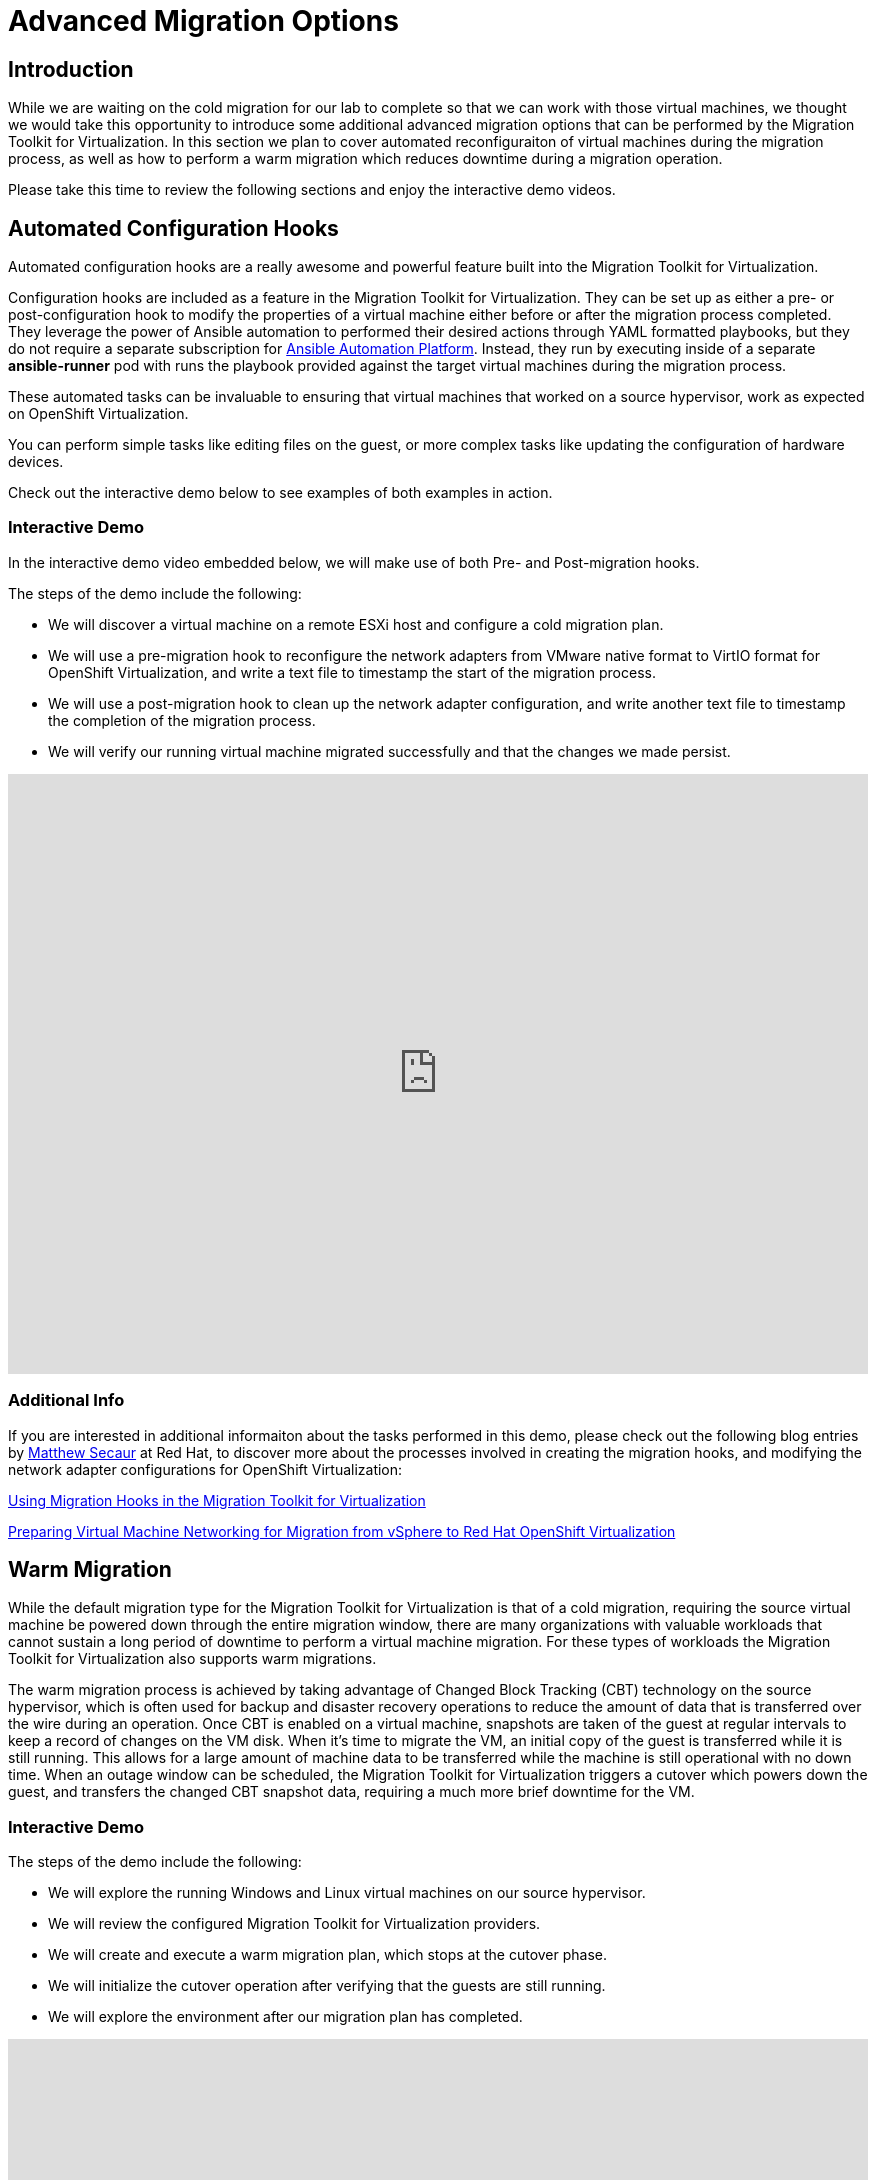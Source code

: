 = Advanced Migration Options

== Introduction

While we are waiting on the cold migration for our lab to complete so that we can work with those virtual machines, we thought we would take this opportunity to introduce some additional advanced migration options that can be performed by the Migration Toolkit for Virtualization. In this section we plan to cover automated reconfiguraiton of virtual machines during the migration process, as well as how to perform a warm migration which reduces downtime during a migration operation.

Please take this time to review the following sections and enjoy the interactive demo videos.


[[config_hooks]]
== Automated Configuration Hooks

Automated configuration hooks are a really awesome and powerful feature built into the Migration Toolkit for Virtualization.

Configuration hooks are included as a feature in the Migration Toolkit for Virtualization. They can be set up as either a pre- or post-configuration hook to modify the properties of a virtual machine either before or after the migration process completed. They leverage the power of Ansible automation to performed their desired actions through YAML formatted playbooks, but they do not require a separate subscription for https://www.redhat.com/en/hybrid-cloud-solutions/automation?sc_cid=RHCTN0250000435827&gad_source=1&gad_campaignid=20322566154&gbraid=0AAAAADsbVMRTUlnZMtmJPEadK_tiBW92m&gclid=EAIaIQobChMIqt2m1oHxjAMVjnFHAR1rXhMLEAAYASAAEgIdAfD_BwE&gclsrc=aw.ds[Ansible Automation Platform^]. Instead, they run by executing inside of a separate *ansible-runner* pod with runs the playbook provided against the target virtual machines during the migration process.

These automated tasks can be invaluable to ensuring that virtual machines that worked on a source hypervisor, work as expected on OpenShift Virtualization. 

You can perform simple tasks like editing files on the guest, or more complex tasks like updating the configuration of hardware devices.

Check out the interactive demo below to see examples of both examples in action.

=== Interactive Demo

In the interactive demo video embedded below, we will make use of both Pre- and Post-migration hooks.

.The steps of the demo include the following:
* We will discover a virtual machine on a remote ESXi host and configure a cold migration plan.
* We will use a pre-migration hook to reconfigure the network adapters from VMware native format to VirtIO format for OpenShift Virtualization, and write a text file to timestamp the start of the migration process.
* We will use a post-migration hook to clean up the network adapter configuration, and write another text file to timestamp the completion of the migration process.
* We will verify our running virtual machine migrated successfully and that the changes we made persist.

++++
<iframe
  src="https://demo.arcade.software/cfhTjX94HcFjuP2pX0Lm?embed&embed_mobile=tab&embed_desktop=inline&show_copy_link=true"
  width="100%"
  height="600px"
  frameborder="0"
  allowfullscreen>
</iframe>
++++

=== Additional Info

If you are interested in additional informaiton about the tasks performed in this demo, please check out the following blog entries by https://www.redhat.com/en/authors/matthew-secaur[Matthew Secaur] at Red Hat, to discover more about the processes involved in creating the migration hooks, and modifying the network adapter configurations for OpenShift Virtualization:


https://www.redhat.com/en/blog/migration-hooks-with-migration-toolkit-for-virtualization[Using Migration Hooks in the Migration Toolkit for Virtualization^]

https://www.redhat.com/en/blog/openshift-virtualization-networking-for-vsphere-migration[Preparing Virtual Machine Networking for Migration from vSphere to Red Hat OpenShift Virtualization^]


[[warm_migration]]
== Warm Migration

While the default migration type for the Migration Toolkit for Virtualization is that of a cold migration, requiring the source virtual machine be powered down through the entire migration window, there are many organizations with valuable workloads that cannot sustain a long period of downtime to perform a virtual machine migration. For these types of workloads the Migration Toolkit for Virtualization also supports warm migrations.

The warm migration process is achieved by taking advantage of Changed Block Tracking (CBT) technology on the source hypervisor, which is often used for backup and disaster recovery operations to reduce the amount of data that is transferred over the wire during an operation. Once CBT is enabled on a virtual machine, snapshots are taken of the guest at regular intervals to keep a record of changes on the VM disk. When it's time to migrate the VM, an initial copy of the guest is transferred while it is still running. This allows for a large amount of machine data to be transferred while the machine is still operational with no down time. When an outage window can be scheduled, the Migration Toolkit for Virtualization triggers a cutover which powers down the guest, and transfers the changed CBT snapshot data, requiring a much more brief downtime for the VM.

=== Interactive Demo 

.The steps of the demo include the following:
* We will explore the running Windows and Linux virtual machines on our source hypervisor.
* We will review the configured Migration Toolkit for Virtualization providers.
* We will create and execute a warm migration plan, which stops at the cutover phase.
* We will initialize the cutover operation after verifying that the guests are still running.
* We will explore the environment after our migration plan has completed.

++++
<iframe
  src="https://demo.arcade.software/XavEz1uQrK12baAJqYnm?embed&embed_mobile=tab&embed_desktop=inline&show_copy_link=true"
  width="100%"
  height="600px"
  frameborder="0"
  allowfullscreen>
</iframe>
++++

== Summary

In this section we have discussed and viewed two different interactive demos of advanced features that can be leveraged to ease your migration experience from your legacy hypervisor to Red Hat OpenShift Virtualization. Leveraging pre- and post-migration hooks can ease the transition of our virtual guests from one hypervisor environment to another by automating configuration options, and warm migrations can enable us to tranfer these machines with to their new home with extremely limited downtime. If you have any questions about either of these functions, please feel free to ask your lab proctors. You may now continue on to the next lab section where you will get to work with the virtual machines that you have imported.
